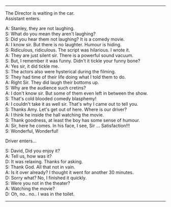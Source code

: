 #+BEGIN_COMMENT
.. title: Cold blooded comedy blasphemy
.. slug: cold-blooded-comedy-blasphemy
.. date: 2018-03-19 18:35:56 UTC+05:30
.. tags: comedy, movies, toilet, humour, audience
.. category: writing
.. link: 
.. description: 
.. type: text
#+END_COMMENT

#+OPTIONS: \n:t

--------------------------------------------------

The Director is waiting in the car. 
Assistant enters. 

A: Stanley, they are not laughing.
S: What do you mean they aren't laughing?
S: Did you hear them not laughing? It is a comedy movie.
A: I know sir. But there is no laughter. Humour is hiding. 
S: Ridiculous, ridiculous. The script was hilarious. I wrote it.
A: They are just silent sir. There is a powerful sound vacuum.
S: But, I remember it was funny. Didn't it tickle your funny bone?
A: Yes sir, it did tickle me.
S: The actors also were hysterical during the filming.
S: They had time of their life doing what I told them to do.
A: Right Sir. They did laugh their bottoms up.
S: Why are the audience such cretins?
A: I don't know sir. But some of them even left in between the show.
S: That's cold blooded comedy blasphemy! 
A: I couldn't take it as well sir. That's why I came out to tell you.
S: Thanks Amy. Let's get out of here. Where is our driver?
A: I think he inside the hall watching the movie.
S: Thank goodness, at least the boy has some sense of humour.
A: Sir, here he comes. In his face, I see, Sir ... Satisfaction!!!
S: Wonderful, Wonderful!

Driver enters...

S: David, Did you enjoy it?
A: Tell us, how was it?
D: It was relaxing. Thanks for asking.
S: Thank God. All that not in vain.
A: Is it over already? I thought it went for another 30 minutes.
D: Sorry what? No, I finished it quickly.
S: Were you not in the theater?
A: Watching the movie?
D: Oh, no.. no.. I was in the toilet.

--------------------------------------------------
